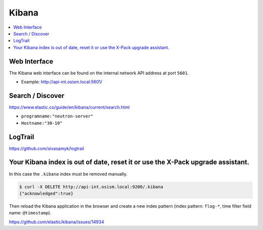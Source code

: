 ======
Kibana
======

.. contents::
   :local:

Web Interface
=============

The Kibana web interface can be found on the internal network API address at
port ``5601``.

* Example: http://api-int.osism.local:5601/

Search / Discover
=================

https://www.elastic.co/guide/en/kibana/current/search.html

* ``programname:"neutron-server"``
* ``Hostname:"30-10"``

LogTrail
========

https://github.com/sivasamyk/logtrail

Your Kibana index is out of date, reset it or use the X-Pack upgrade assistant.
===============================================================================

.. image:: /images/kibana-index-out-of-date.png

In this case the ``.kibana`` index must be removed manually.

.. code-block:: console

   $ curl -X DELETE http://api-int.osism.local:9200/.kibana
   {"acknowledged":true}

Then reload the Kibana application in the browser and create a new index
pattern (index pattern: ``flog-*``, time filter field name: ``@timestamp``).

https://github.com/elastic/kibana/issues/14934
